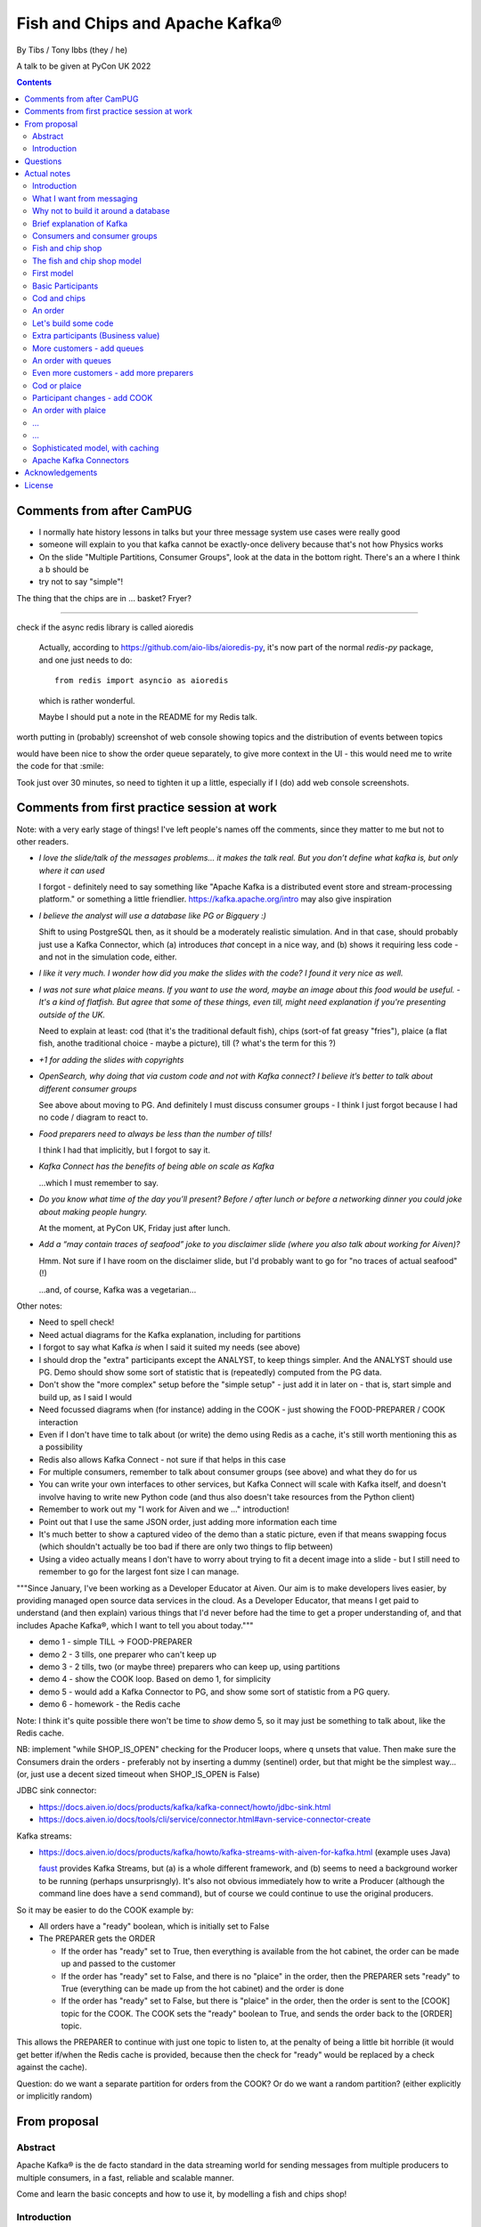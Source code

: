 
================================
Fish and Chips and Apache Kafka®
================================

By Tibs / Tony Ibbs (they / he)

A talk to be given at PyCon UK 2022

.. contents::

Comments from after CamPUG
==========================

* I normally hate history lessons in talks but your three message system use cases were really good
* someone will explain to you that kafka cannot be exactly-once delivery because that's not how Physics works
* On the slide "Multiple Partitions, Consumer Groups", look at the data in the bottom right. There's an a where I think a b should be
* try not to say "simple"!

The thing that the chips are in ... basket? Fryer?

------

check if the async redis library is called aioredis

  Actually, according to https://github.com/aio-libs/aioredis-py,
  it's now part of the normal `redis-py` package, and one just
  needs to do::

    from redis import asyncio as aioredis

  which is rather wonderful.

  Maybe I should put a note in the README for my Redis talk.

worth putting in (probably) screenshot of web console showing topics and the
distribution of events between topics

would have been nice to show the order queue separately, to give more context
in the UI - this would need me to write the code for that :smile:

Took just over 30 minutes, so need to tighten it up a little, especially if I
(do) add web console screenshots.

Comments from first practice session at work
============================================

Note: with a very early stage of things! I've left people's names off the
comments, since they matter to me but not to other readers.

* *I love the slide/talk of the messages problems… it makes the talk real. But
  you don’t define what kafka is, but only where it can used*

  I forgot - definitely need to say something like "Apache Kafka is a
  distributed event store and stream-processing platform." or something a
  little friendlier. https://kafka.apache.org/intro may also give inspiration

* *I believe the analyst will use a database like PG or Bigquery :)*

  Shift to using PostgreSQL then, as it should be a moderately realistic
  simulation. And in that case, should probably just use a Kafka Connector,
  which (a) introduces *that* concept in a nice way, and (b) shows it
  requiring less code - and not in the simulation code, either.

* *I like it very much. I wonder how did you make the slides with the code? I
  found it very nice as well.*

* *I was not sure what plaice means. If you want to use the word, maybe an
  image about this food would be useful.* - *It's a kind of flatfish. But
  agree that some of these things, even till, might need explanation if you're
  presenting outside of the UK.*

  Need to explain at least: cod (that it's the traditional default fish),
  chips (sort-of fat greasy "fries"), plaice (a flat fish, anothe traditional
  choice - maybe a picture), till (? what's the term for this ?)

* *+1 for adding the slides with copyrights*

* *OpenSearch, why doing that via custom code and not with Kafka connect? I
  believe it’s better to talk about different consumer groups*

  See above about moving to PG. And definitely I must discuss consumer
  groups - I think I just forgot because I had no code / diagram to react to.

* *Food preparers need to always be less than the number of tills!*

  I think I had that implicitly, but I forgot to say it.

* *Kafka Connect has the benefits of being able on scale as Kafka*

  ...which I must remember to say.

* *Do you know what time of the day you’ll present? Before / after lunch or
  before a networking dinner you could joke about making people hungry.*

  At the moment, at PyCon UK, Friday just after lunch.

* *Add a “may contain traces of seafood” joke to you disclaimer slide (where
  you also talk about working for Aiven)?*

  Hmm. Not sure if I have room on the disclaimer slide, but I'd probably want
  to go for "no traces of actual seafood" (!)

  ...and, of course, Kafka was a vegetarian...

Other notes:

* Need to spell check!
* Need actual diagrams for the Kafka explanation, including for partitions
* I forgot to say what Kafka *is* when I said it suited my needs (see above)
* I should drop the "extra" participants except the ANALYST, to keep things
  simpler. And the ANALYST should use PG. Demo should show some sort of
  statistic that is (repeatedly) computed from the PG data.
* Don't show the "more complex" setup before the "simple setup" - just add it
  in later on - that is, start simple and build up, as I said I would
* Need focussed diagrams when (for instance) adding in the COOK - just showing
  the FOOD-PREPARER / COOK interaction
* Even if I don't have time to talk about (or write) the demo using Redis as a
  cache, it's still worth mentioning this as a possibility
* Redis also allows Kafka Connect - not sure if that helps in this case
* For multiple consumers, remember to talk about consumer groups (see above)
  and what they do for us
* You can write your own interfaces to other services, but Kafka Connect will
  scale with Kafka itself, and doesn't involve having to write new Python code
  (and thus also doesn't take resources from the Python client)
* Remember to work out my "I work for Aiven and we ..." introduction!
* Point out that I use the same JSON order, just adding more information each
  time
* It's much better to show a captured video of the demo than a static picture,
  even if that means swapping focus (which shouldn't actually be too bad if
  there are only two things to flip between)
* Using a video actually means I don't have to worry about trying to fit a
  decent image into a slide - but I still need to remember to go for the
  largest font size I can manage.

"""Since January, I've been working as a Developer Educator at Aiven. Our aim
is to make developers lives easier, by providing managed open source data
services in the cloud. As a Developer Educator, that means I get paid to
understand (and then explain) various things that I'd never before had the
time to get a proper understanding of, and that includes Apache Kafka®, which
I want to tell you about today."""

* demo 1 - simple TILL -> FOOD-PREPARER
* demo 2 - 3 tills, one preparer who can't keep up
* demo 3 - 2 tills, two (or maybe three) preparers who can keep up, using
  partitions
* demo 4 - show the COOK loop. Based on demo 1, for simplicity
* demo 5 - would add a Kafka Connector to PG, and show some sort of statistic
  from a PG query.
* demo 6 - homework - the Redis cache

Note: I think it's quite possible there won't be time to *show* demo 5, so
it may just be something to talk about, like the Redis cache.

NB: implement "while SHOP_IS_OPEN" checking for the Producer loops, where
``q`` unsets that value. Then make sure the Consumers drain the orders -
preferably not by inserting a dummy (sentinel) order, but that might be the
simplest way... (or, just use a decent sized timeout when SHOP_IS_OPEN is False)


JDBC sink connector:

* https://docs.aiven.io/docs/products/kafka/kafka-connect/howto/jdbc-sink.html
* https://docs.aiven.io/docs/tools/cli/service/connector.html#avn-service-connector-create

Kafka streams:

* https://docs.aiven.io/docs/products/kafka/howto/kafka-streams-with-aiven-for-kafka.html
  (example uses Java)

  faust_ provides Kafka Streams, but (a) is a whole different framework,
  and (b) seems to need a background worker to be running (perhaps
  unsurprisngly). It's also not obvious immediately how to write a Producer
  (although the command line does have a ``send`` command), but of course we
  could continue to use the original producers.

.. _faust: https://faust.readthedocs.io/

So it may be easier to do the COOK example by:

* All orders have a "ready" boolean, which is initially set to False
* The PREPARER gets the ORDER

  * If the order has "ready" set to True, then everything is available from
    the hot cabinet, the order can be made up and passed to the customer

  * If the order has "ready" set to False, and there is no "plaice" in
    the order, then the PREPARER sets "ready" to True (everything can be made
    up from the hot cabinet) and the order is done

  * If the order has "ready" set to False, but there is "plaice" in the order,
    then the order is sent to the [COOK] topic for the COOK. The COOK sets the
    "ready" boolean to True, and sends the order back to the [ORDER] topic.

This allows the PREPARER to continue with just one topic to listen to, at the
penalty of being a little bit horrible (it would get better if/when the Redis
cache is provided, because then the check for "ready" would be replaced by a
check against the cache).

Question: do we want a separate partition for orders from the COOK? Or do we
want a random partition? (either explicitly or implicitly random)



From proposal
=============

Abstract
--------

Apache Kafka® is the de facto standard in the data streaming world for sending
messages from multiple producers to multiple consumers, in a fast, reliable
and scalable manner.

Come and learn the basic concepts and how to use it, by modelling a fish and
chips shop!

Introduction
------------

Handling large numbers of events is an increasing challenge in our cloud
centric world. For instance, in the IoT (Internet of Things) industry, devices
are all busy announcing their current state, which we want to
manage and report on, and meanwhile we want to send firmware and other updates
*back* to specific groups of devices.

Traditional messaging solutions don't scale well for this type of problem. We
want to guarantee not to lose events, to handle high volumes in a timely
manner, and to be able to distribute message reception or production across
multiple consumers or producers (compare to sharding for database reads).

As it turns out, there is a good solution available: Apache Kafka® - it
provides all the capabilities we are looking for.

In this talk, rather than considering some imaginary IoT scenario, I'm going
to look at how one might use Kafka to model the events required to run a fish
and chip shop: ordering (plaice and chips for me, please), food preparation,
accounting and so on.

I'll demonstrate handling of multiple producers and consumers, automatic routing of
events as new consumers are added, persistence, which allows a new consumer to
start consuming events from the past, and more.

Questions
=========

Can I specify a particular offset from which to start consuming messages (not
just earliest or latest)?

Make sure I have a good understanding of what happens to *old* messages in a
topic - they can't *actually* keep accumulating forever.

What's the best way of sending to OpenSearch for my demo - just do a POST?

Ditto for retrieving data - probably want to do an asynchronous query.

In the "Introduction", I said " I'll demonstrate ... persistence, which allows
a new consumer to start consuming events from the past". So I need to talk
about how to do that. See, for instance

* https://kafka-python.readthedocs.io/en/master/apidoc/KafkaConsumer.html#kafka.KafkaConsumer.commit
* https://kafka-python.readthedocs.io/en/master/apidoc/KafkaConsumer.html#kafka.KafkaConsumer.commit_async
* https://kafka-python.readthedocs.io/en/master/apidoc/KafkaConsumer.html#kafka.KafkaConsumer.committed
* https://kafka-python.readthedocs.io/en/master/apidoc/KafkaConsumer.html#kafka.KafkaConsumer.offsets_for_times
* https://kafka-python.readthedocs.io/en/master/apidoc/KafkaConsumer.html#kafka.KafkaConsumer.seek

-----

https://www.scrapingbee.com/blog/best-python-http-clients/ compares requests,
aiohttp and httpx, which might be useful

https://docs.aiohttp.org/en/stable/

https://www.python-httpx.org/ and https://www.python-httpx.org/async/

Actual notes
============

.. note:: Do I start with `What I want from messaging`_, and then do `Fish and
          chip shop`_, or do I reverse the order?

Introduction
------------

I've been working, on and off, with sending messages between systems
throughout my career as a software developer, including messages between
processes on a set top box, messages to/from IoT (Internet of Things)
devices and their support systems, and configuration messages between
microservices.

For many of those purposes, I would now expect to use Apache Kafka, and this
talk aims to show why it is a useful addition to the messaging toolkit.

-------------------

Description from the proposal:

Handling large numbers of events is an increasing challenge in our cloud
centric world. For instance, in the IoT (Internet of Things) industry, devices
are all busy announcing their current state, which we want to
manage and report on, and meanwhile we want to send firmware and other updates
*back* to specific groups of devices.

Traditional messaging solutions don't scale well for this type of problem. We
want to guarantee not to lose events, to handle high volumes in a timely
manner, and to be able to distribute message reception or production across
multiple consumers or producers (compare to sharding for database reads).

As it turns out, there is a good solution available: Apache Kafka® - it
provides all the capabilities we are looking for.

In this talk, rather than considering some imaginary IoT scenario, I'm going
to look at how one might use Kafka to model the events required to run a fish
and chip shop: ordering (plaice and chips for me, please), food preparation,
accounting and so on.

I'll demonstrate handling of multiple producers and consumers, automatic routing of
events as new consumers are added, persistence, which allows a new consumer to
start consuming events from the past, and more.

.. note:: Do I actually show persistence?

   Best way to do that might be to add the ACCOUNTANT, STATISTICIAN and
   STOCKIST in as something that can be enabled in a running demo - they
   would then start at the start of events.

https://opencredo.com/blogs/kafka-vs-rabbitmq-the-consumer-driven-choice/
looks like a VERY useful comparison for my purposes

Maybe also see
https://iasymptote.medium.com/kafka-v-s-zeromq-v-s-rabbitmq-your-15-minute-architecture-guide-426f5920c89f

What I want from messaging
--------------------------

Let's consider what I want for a system that can handle large scale systems,
such as the aforementioned IoT examples:

* multiple producers *and* multiple consumers
* single delivery (deliver once to on consumer)
* guaranteed delivery
* no problems if queue crashes and resumes
* no need for back pressure handling (queue filling up)
* ... what else?

Why not to build it around a database
-------------------------------------

Just don't, really.

Mainly it means you have to *implement* all of a queuing system, over
something that is designed for different purposes / constraints.

Brief explanation of Kafka
--------------------------

Producers, Consumers

Events, topics, partitions

Kafka is a "distributed event streaming platform (which also handles
messages)" (from https://opencredo.com/blogs/kafka-vs-rabbitmq-the-consumer-driven-choice/)

Consumers and consumer groups
-----------------------------

Need consumers to be in different groups if I want them to read the same
messages (as I do for FOOD-PREPARER and ANALYST, for instance)

https://stackoverflow.com/questions/35561110/can-multiple-kafka-consumers-read-same-message-from-the-partition

https://www.oreilly.com/library/view/kafka-the-definitive/9781491936153/ch04.html -
consumers

Consumer can consume from multiple partitions, but only one consumer (in the
same consumer group) can read from each partition. So if there are N
partitions (in a consumer group) and N+X consumers, each wanting to read from
one partition each, X consumers will be idle.

"So the rule in Kafka is only one consumer in a consumer group can be assigned
to consume messages from a partition in a topic and hence multiple Kafka
consumers from a consumer group can not read the same message from a
partition."

https://gist.github.com/andrewlouis93/5fd10d8041aeaf733d3acfbd61f6bbef How are
partitions assigned in a consumer group? (GIST)

https://codingharbour.com/apache-kafka/what-is-a-consumer-group-in-kafka/ --
this looks like a nice article with good explanations

------

https://aozturk.medium.com/kafka-guide-in-depth-summary-5b3cb6dbc83c

https://www.oreilly.com/library/view/kafka-the-definitive/9781491936153/ch01.html -
Meet Kafka

Fish and chip shop
------------------

A nice picture of a fish and chip shop, and/or a fryer/hot-cabinet, would be
nice.

Then need to decide where in the slide deck it should go.

The fish and chip shop model
----------------------------

Start with a diagram showing my plan!

.. note:: *All the participant and topic names could be improved. I've used
   UPPER-CASE names to make it easier to change them later on.*

First model
-----------

This model shows the progress of orders through the system, and how there may
be multiple interests in the data.

Basic Participants
------------------

* CUSTOMER - implicit, makes an order (we don't model them directly)
* TILL - takes order from CUSTOMER, sends order to 'ORDER' topic
* FOOD-PREPARER - Listens to 'ORDER' topic.

  "Makes up" the order (for our model, this doesn't look like much!).

  Sends (completed) order on to 'READY' topic.

* COOK - a notional participant, we don't model them at this stage

* COUNTER - listens to 'READY' topic, passes finished order on to
  customer (again, we don't model the customer directly)

*All these names could be improved*

*Do we actually need the 'READY' topic and the COUNTER, or can we just assume
the FOOD-PREPARER hands the food to the CUSTOMER, who is quick and eager to
take it?*

Cod and chips
-------------

We start with a shop that just handles cod and chips, which are always ready
to be served (the cook keeps the hot cabinet topped up as necessary)

An order
--------

.. code:: json

   {
      'order': 271,
      'customer': 'Tibs',
      'parts': [
          ['cod', 'chips'],
          ['chips', 'chips'],
      ]
   }

Let's build some code
---------------------

A series of slides showing how to do the above, in sections.

*Do I just show use of python-kafka, for simplicity?*

*Probably worth doing so, but mention the demo is using AIOKafka, and is
asynchronous*


Extra participants (Business value)
-----------------------------------

Add in more participants, who are watching what goes on.

In the demo, have button to show adding them, and show that they start
consuming events from the start of the demo, not just from when they
started work.

* ACCOUNTANT - listens to 'ORDER' topic, calculates incoming money - may be
  putting each order into a database, or even a spreadsheet(!)

* STATISTICIAN - listens to (all of) 'ORDER' topic, and sends data to
  OpenSearch for analysis. For instance, percentage of orders that needed
  sending to cook, number of orders of each type of food (cod, plaice, chips),
  and so on.

  *Ideally, the demo would show some statistics as they occur*

* STOCKIST - listens to (all of) 'ORDER' topic, to work out what consumables
   (portions of chips, cod, plaice) are being used. May also be using
   OpenSearch, or might be using a database or spreasheet.

.. note:: For the slides, probably better to just use the STATISTICIAN, so
          that we only have one example of sending data to OpenSearch

More customers - add queues
---------------------------

<New diagram>

That is, use multiple *producers*

Add queues, use *queue number* to distinguish customers and split the messages
up into partitions

Automatically split N queues between <N partitions as the number of partitions
is increased (so it would be nice if these are both controllable in the demo)

An order with queues
--------------------

.. code:: json

   {
      'order': 271,
      'customer': 'Tibs',
      'queue': 3,
      'parts': [
          ['cod', 'chips'],
          ['chips', 'chips'],
      ]
   }


Even more customers - add more preparers
----------------------------------------

<New diagram>

That is, use multiple *consumers*

May want to do the same for the counter as well (the split for queues/preparers on the
'order' topic need not be the as the split for orders preparer/counter-person
on the 'ready' topic)


Cod or plaice
-------------

Plaice needs to be cooked. So we alter the sequence to add in asking the cook
to prepare plaice.

Participant changes - add COOK
------------------------------

We add two new topics, COOK for requests to cook plaice, and HOT-FOOD for
orders that have had their plaice cooked.

We're going to keep using the same order structure, since it's simplest.

* FOOD-PREPARER - makes up the order. Listens to 'ORDER' topic and also the
  new 'HOT-FOOD' topic.

  For message on 'ORDER' topic, checks if it can be made up.
  If the order can be made up immediately, sends (completed)
  order on to 'READY' topic. If not sends order on to 'COOK' topic.

  For message on 'HOT-FOOD' topic, sends (completed) order on to 'READY' topic

* COOK - new role - listens to 'COOK' topic, "cooks" new food. then sends
  order to 'HOT-FOOD' topic.

  Note - we don't need to assume that the same FOOD-PREPARER takes the order
  from the 'HOT-FOOD' topic as placed it on the 'COOK' topic, because the
  'HOT-FOOD' topic should have a lot fewer entries than the 'ORDERS' topic, as
  events only happens for orders with plaice in them

* STATISTICIAN - now listens to (all of) 'ORDER' topic and (all of) 'COOK'
  topic, and sends data to OpenSearch for analysis. For instance, percentage
  of orders that needed sending to cook, number of orders of each type of food
  (cod, plaice, chips), and so on. May also listen to 'HOT-FOOD' topic, to
  allow analysis of how long food took to prepare. In fact, let's put
  everything into OpenSearch(!)

* STOCKIST - now listens to (all of) 'ORDER' topic, and (all of) 'COOK' topic,
  to work out what consumables (portions of chips, cod, plaice) are being
  used. May also be using OpenSearch, or might be using a database.

.. note:: For the slides, probably better to just use the STATISTICIAN, so
          that we only have one example of sending data to OpenSearch

An order with plaice
--------------------

.. code:: json

   {
      'order': 271,
      'customer': 'Tibs',
      'parts': [
          ['cod', 'chips'],
          ['chips', 'chips'],
          ['plaice', 'chips'].
      ]
   }

...
---

...
---

Sophisticated model, with caching
---------------------------------

Discuss this briefly at the end - there won't be time to go into it during the
talk, but I hope I'll be able to write the demo code for it.

Use a Redis cache to simulate the hot cabinet

<New diagram, just showing the preparer/cook interaction>

* The FOOD-PREPARER receives an order from the 'ORDER' topic, and looks to the
  Redis cache to see if there are enough portions to satisfy it.

  * If so, then make up the order, reduce the cache values, send on to the
    'READY' topic. Note that we ideally want atomicity here - we don't want to
    check the numbers and then make the order up, only to find the numbers
    have changed in between.

  * If not, then send the order on to the 'COOK' topic. The COOK will:

    * For cod and chips, round the "prepared" quantities up to some standard
      amount that is greater than that needed.
    * For plaice, prepare the requested number.

    When the cache has been updated, send the order to the 'HOT-FOOD' topic

  * The FOOD-PREPARER receives the order on the 'HOT-FOOD' topic, and behaves just
    the same as for an order from the 'ORDER' topic (above)

* At the end of the day, the STATISTICIAN looks at the remaining content of
  the Redis cache - this is wasted food.

Again, we don't need to assume that the same FOOD-PREPARER takes the order
from the 'HOT-FOOD' topic as placed it on the 'COOK' topic, as the 'HOT-FOOD'
topic should have a lot fewer entries than the 'ORDERS' topic, because events
only occur when there isn't enough food in the hot cabinets

---------

Apache Kafka Connectors
-----------------------

These make it easier to connect Kafka to databases, OpenSearch, etc., without
needing to write Python (or whatever) code.


Acknowledgements
================

.. note:: Trim to remove those we don't need

Apache,
Apache Kafka,
Kafka,
Apache Flink,
Flink,
are either registered trademarks or trademarks of the Apache Software Foundation in the United States and/or other countries

OpenSearch and
PostgreSQL,
are trademarks and property of their respective owners.

Redis is a registered trademark of Redis Ltd. Any rights therein are reserved to Redis Ltd.

---------

License
=======

|cc-attr-sharealike| These notes are released under a
`Creative Commons Attribution-ShareAlike 4.0 International License`_.

.. |cc-attr-sharealike| image:: images/cc-attribution-sharealike-88x31.png
   :alt: CC-Attribution-ShareAlike image

.. _`Creative Commons Attribution-ShareAlike 4.0 International License`: http://creativecommons.org/licenses/by-sa/4.0/

.. _CamPUG: https://www.meetup.com/CamPUG/
.. _reStructuredText: http://docutils.sourceforge.net/rst.html
.. _`PyCon UK 2022`: https://2022.pyconuk.org/
.. _Aiven: https://aiven.io/

